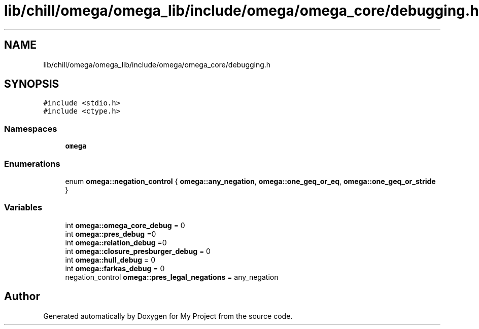 .TH "lib/chill/omega/omega_lib/include/omega/omega_core/debugging.h" 3 "Sun Jul 12 2020" "My Project" \" -*- nroff -*-
.ad l
.nh
.SH NAME
lib/chill/omega/omega_lib/include/omega/omega_core/debugging.h
.SH SYNOPSIS
.br
.PP
\fC#include <stdio\&.h>\fP
.br
\fC#include <ctype\&.h>\fP
.br

.SS "Namespaces"

.in +1c
.ti -1c
.RI " \fBomega\fP"
.br
.in -1c
.SS "Enumerations"

.in +1c
.ti -1c
.RI "enum \fBomega::negation_control\fP { \fBomega::any_negation\fP, \fBomega::one_geq_or_eq\fP, \fBomega::one_geq_or_stride\fP }"
.br
.in -1c
.SS "Variables"

.in +1c
.ti -1c
.RI "int \fBomega::omega_core_debug\fP = 0"
.br
.ti -1c
.RI "int \fBomega::pres_debug\fP =0"
.br
.ti -1c
.RI "int \fBomega::relation_debug\fP =0"
.br
.ti -1c
.RI "int \fBomega::closure_presburger_debug\fP = 0"
.br
.ti -1c
.RI "int \fBomega::hull_debug\fP = 0"
.br
.ti -1c
.RI "int \fBomega::farkas_debug\fP = 0"
.br
.ti -1c
.RI "negation_control \fBomega::pres_legal_negations\fP = any_negation"
.br
.in -1c
.SH "Author"
.PP 
Generated automatically by Doxygen for My Project from the source code\&.
